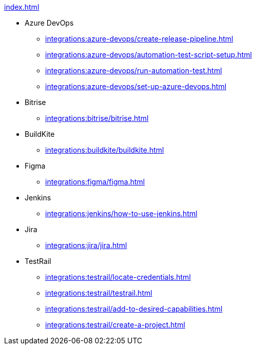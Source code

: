 .xref:index.adoc[]
** Azure DevOps
*** xref:integrations:azure-devops/create-release-pipeline.adoc[]
*** xref:integrations:azure-devops/automation-test-script-setup.adoc[]
*** xref:integrations:azure-devops/run-automation-test.adoc[]
*** xref:integrations:azure-devops/set-up-azure-devops.adoc[]

** Bitrise
*** xref:integrations:bitrise/bitrise.adoc[]

** BuildKite
*** xref:integrations:buildkite/buildkite.adoc[]

** Figma
*** xref:integrations:figma/figma.adoc[]

** Jenkins
*** xref:integrations:jenkins/how-to-use-jenkins.adoc[]

** Jira
*** xref:integrations:jira/jira.adoc[]

** TestRail
*** xref:integrations:testrail/locate-credentials.adoc[]
*** xref:integrations:testrail/testrail.adoc[]
*** xref:integrations:testrail/add-to-desired-capabilities.adoc[]
*** xref:integrations:testrail/create-a-project.adoc[]
